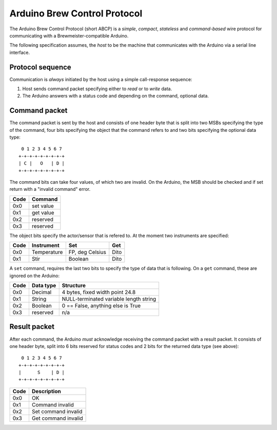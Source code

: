 Arduino Brew Control Protocol
=============================

The Arduino Brew Control Protocol (short ABCP) is a *simple*, *compact*,
*stateless* and *command-based* wire protocol for communicating with a
Brewmeister-compatible Arduino.

The following specification assumes, the *host* to be the machine that
communicates with the Arduino via a serial line interface.


Protocol sequence
-----------------

Communication is *always* initiated by the host using a simple call-response
sequence:

1. Host sends command packet specifying either to *read* or to *write* data.
2. The Arduino answers with a status code and depending on the command, optional
   data.


Command packet
--------------

The command packet is sent by the host and consists of one header byte that is
split into two MSBs specifying the type of the command, four bits specifying the
object that the command refers to and two bits specifying the optional data
type::

     0 1 2 3 4 5 6 7
    +-+-+-+-+-+-+-+-+
    | C |   O   | D |
    +-+-+-+-+-+-+-+-+

The command bits can take four values, of which two are invalid. On the Arduino,
the MSB should be checked and if set return with a "invalid command" error.

=====   =========
Code    Command
=====   =========
0x0     set value
0x1     get value
0x2     reserved
0x3     reserved
=====   =========

The object bits specify the actor/sensor that is refered to. At the moment two
instruments are specified:

======  ==============  ==================  ==========
Code    Instrument      Set                 Get
======  ==============  ==================  ==========
0x0     Temperature     FP, deg Celsius     Dito
0x1     Stir            Boolean             Dito
======  ==============  ==================  ==========

A ``set`` command, requires the last two bits to specify the type of data that
is following. On a ``get`` command, these are ignored on the Arduino:

======  ==============  ======================================
Code    Data type       Structure
======  ==============  ======================================
0x0     Decimal         4 bytes, fixed width point 24.8
0x1     String          NULL-terminated variable length string
0x2     Boolean         0 == False, anything else is True
0x3     reserved        n/a
======  ==============  ======================================


Result packet
-------------

After each command, the Arduino *must* acknowledge receiving the command packet
with a result packet. It consists of one header byte, split into 6 bits reserved
for status codes and 2 bits for the returned data type (see above)::

     0 1 2 3 4 5 6 7
    +-+-+-+-+-+-+-+-+
    |      S    | D |
    +-+-+-+-+-+-+-+-+

=====   ===================
Code    Description
=====   ===================
0x0     OK
0x1     Command invalid
0x2     Set command invalid
0x3     Get command invalid
=====   ===================
